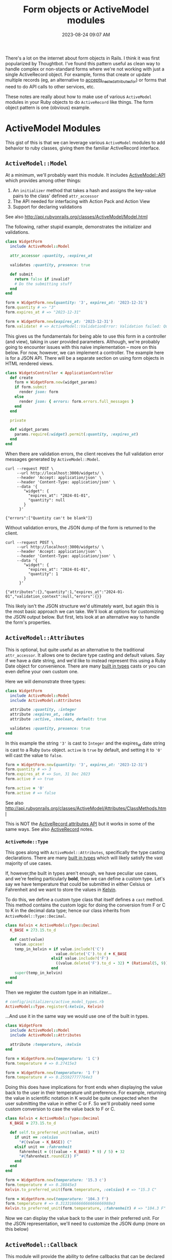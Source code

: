 :PROPERTIES:
:ID:       E7CAC743-E22D-48FC-9922-19081FA8A495
:END:
#+title: Form objects or ActiveModel modules
#+filetags: :rails:ruby:
#+date: 2023-08-24 09:07 AM
#+updated:  2023-09-07 16:20 PM

There's a lot on the internet about form objects in Rails. I think it was first
popularized by Thoughtbot. I've found this pattern useful as clean way to handle
complex or non-standard forms where we're not working with just a single
ActiveRecord object. For example, forms that create or update multiple records
(eg, an alternative to [[http://api.rubyonrails.org/classes/ActiveRecord/NestedAttributes/ClassMethods.html#method-i-accepts_nested_attributes_for][accepts_nested_attributes_for]]) or forms that need to do
API calls to other services, etc.

These notes are really about how to make use of various ~ActiveModel~ modules in
your Ruby objects to do ~ActiveRecord~ like things. The form object pattern is one
(obvious) example.

* ActiveModel Modules
  This gist of this is that we can leverage various ~ActiveModel~ modules to add
  behavior to ruby classes, giving them the familiar ActiveRecord interface.

** ~ActiveModel::Model~
   At a minimum, we'll probably want this module. It includes [[http://api.rubyonrails.org/classes/ActiveModel/API.html][ActiveModel::API]]
   which provides among other things:
   1. An ~initializer~ method that takes a hash and assigns the key-value pairs to the
      class' defined ~attr_accessor~
   2. The API needed for interfacing with Action Pack and Action View
   3. Support for declaring validations

   See also http://api.rubyonrails.org/classes/ActiveModel/Model.html

   The following, rather stupid example, demonstrates the initializer and
   validations.

   #+begin_src ruby
     class WidgetForm
       include ActiveModel::Model

       attr_accessor :quantity, :expires_at

       validates :quantity, presence: true

       def submit
         return false if invalid?
         # Do the submitting stuff
       end
     end
   #+end_src

   #+begin_src ruby
     form = WidgetForm.new(quantity: '3', expires_at: '2023-12-31')
     form.quantity # => "3"
     form.expires_at # => "2023-12-31"
   #+end_src

   #+begin_src ruby
     form = WidgetForm.new(expires_at: '2023-12-31')
     form.validate! # => ActiveModel::ValidationError: Validation failed: Quantity can't be blank
   #+end_src

   This gives us the fundamentals for being able to use this form in a
   controller (and view), taking in user provided parameters. Although, we're
   probably going to encounter issues with this naive implementation -- more on
   this below. For now, however, we can implement a controller. The example here
   is for a JSON API. There will be a separate section on using form objects in
   HTML rendered views.

   #+begin_src ruby
     class WidgetsController < ApplicationController
       def create
         form = WidgetForm.new(widget_params)
         if form.submit
           render json: form
         else
           render json: { errors: form.errors.full_messages }
         end
       end

       private

       def widget_params
         params.require(:widget).permit(:quantity, :expires_at)
       end
     end
   #+end_src

   When there are validation errors, the client receives the full validation
   error messages generated by ~ActiveModel::Model~.
   #+begin_src shell
     curl --request POST \
          --url http://localhost:3000/widgets/ \
          --header 'Accept: application/json' \
          --header 'Content-Type: application/json' \
          --data '{
             "widget": {
               "expires_at": "2024-01-01",
               "quantity": null
             }
           }'

     {"errors":["Quantity can't be blank"]}
   #+end_src

   Without validation errors, the JSON dump of the form is returned to the
   client.
   #+begin_src shell
     curl --request POST \
          --url http://localhost:3000/widgets/ \
          --header 'Accept: application/json' \
          --header 'Content-Type: application/json' \
          --data '{
             "widget": {
               "expires_at": "2024-01-01",
               "quantity": 1
             }
           }'

     {"attributes":{},"quantity":1,"expires_at":"2024-01-01","validation_context":null,"errors":{}}
   #+end_src

   This likely isn't the JSON structure we'd ultimately want, but again this is
   the most basic approach we can take. We'll look at options for customizing
   the JSON output below. But first, lets look at an alternative way to handle
   the form's properties.

** ~ActiveModel::Attributes~
   This is optional, but quite useful as an alternative to the traditional
   ~attr_accessor~. It allows one to declare type casting and default values. Say
   if we have a date string, and we'd like to instead represent this using a
   Ruby Date object for convenience. There are many [[https://api.rubyonrails.org/classes/ActiveModel/Type.html][built in types]] casts or you
   can even define your own custom one.

   Here we will demonstrate three types:
   #+begin_src ruby
     class WidgetForm
       include ActiveModel::Model
       include ActiveModel::Attributes

       attribute :quantity, :integer
       attribute :expires_at, :date
       attribute :active, :boolean, default: true

       validates :quantity, presence: true
     end
   #+end_src

   In this example the string ~'3'~ is cast to ~Integer~ and the expires_at date
   string is cast to a Ruby ~Date~ object. ~active~ is ~true~ by default, and setting
   it to ~'0'~ will cast the value to ~false~.
   #+begin_src ruby
     form = WidgetForm.new(quantity: '3', expires_at: '2023-12-31')
     form.quantity # => 3
     form.expires_at # => Sun, 31 Dec 2023
     form.active # => true

     form.active = '0'
     form.active # => false
   #+end_src

   See also
   http://api.rubyonrails.org/classes/ActiveModel/Attributes/ClassMethods.html

   This is NOT the [[https://api.rubyonrails.org/classes/ActiveRecord/Attributes/ClassMethods.html][ActiveRecord attributes API]] but it works in some of the same
   ways. See also [[id:40FFCDB2-F065-4EDC-9DED-C3007827B470][ActiveRecord]] notes.
*** ~ActiveMode::Type~
    This goes along with ~ActiveModel::Attributes~, specifically the type casting
    declarations. There are many [[https://api.rubyonrails.org/classes/ActiveModel/Type.html][built in types]] which will likely satisfy the
    vast majority of use cases.

    If, however,the built in types aren't enough, we have peculiar use
    cases, and we're feeling particularly *bold*, then we can define a custom type.
    Let's say we have temperature that could be submitted in either Celsius or
    Fahrenheit and we want to store the values in [[https://en.wikipedia.org/wiki/Kelvin][Kelvin]].

    To do this, we define a custom type class that itself defines a ~cast~ method.
    This method contains the custom logic for doing the conversion from F or C
    to K in the decimal data type; hence our class inherits from
    ~ActiveModel::Type::Decimal~.

    #+begin_src ruby
      class Kelvin < ActiveModel::Type::Decimal
        K_BASE = 273.15.to_d

        def cast(value)
          value.upcase!
          temp_in_kelvin = if value.include?('C')
                            value.delete('C').to_d + K_BASE
                          elsif value.include?('F')
                            ((value.delete('F').to_d - 32) * (Rational(5, 9))) + K_BASE
                          end
          super(temp_in_kelvin)
        end
      end
    #+end_src

    Then we register the custom type in an initializer...

    #+begin_src ruby
      # config/initializers/active_model_types.rb
      ActiveModel::Type.register(:kelvin, Kelvin)
    #+end_src

    ...And use it in the same way we would use one of the built in types.

    #+begin_src ruby
      class WidgetForm
        include ActiveModel::Model
        include ActiveModel::Attributes

        attribute :temperature, :kelvin
      end
    #+end_src

    #+begin_src ruby
      form = WidgetForm.new(temperature: '1 C')
      form.temperature # => 0.27415e3

      form = WidgetForm.new(temperature: '1 f')
      form.temperature # => 0.255927777764e3
    #+end_src

    Doing this does have implications for front ends when displaying the value
    back to the user in their temperature unit preference. For example,
    returning the value in scientific notation in K would be quite unexpected
    when the user submitting the value in either C or F. So we'll probably need
    some custom conversion to case the value back to F or C.

    #+begin_src ruby
      class Kelvin < ActiveModel::Type::Decimal
        K_BASE = 273.15.to_d

        def self.to_preferred_unit(value, unit)
          if unit == :celsius
            "#{(value - K_BASE)} C"
          elsif unit == :fahrenheit
            fahrenheit = (((value - K_BASE) * 9) / 5) + 32
            "#{fahrenheit.round(2)} F"
          end
        end
      end
    #+end_src

    #+begin_src ruby
      form = WidgetForm.new(temperature: '15.3 c')
      form.temperature # => 0.28845e3
      Kelvin.to_preferred_unit(form.temperature, :celsius) # => "15.3 C"

      form = WidgetForm.new(temperature: '104.3 f')
      form.temperature # => 0.3133166666666666666988e3
      Kelvin.to_preferred_unit(form.temperature, :fahrenheit) # => "104.3 F"
    #+end_src

    Now we can display the value back to the user in their preferred unit. For
    the JSON representation, we'll need to customize the JSON dump (more on this
    below)

** ~ActiveModel::Callback~
   This module will provide the ability to define callbacks that can be declared
   just like ActiveRecord callbacks (eg, ~before_create~, ~after_initialize~, etc)

   Extending from this module will provide the [[http://api.rubyonrails.org/classes/ActiveModel/Callbacks.html#method-i-define_model_callbacks][define_model_callbacks]]. As an
   example, lets say we want to do some benchmarking around the ~submit~ method.

   There are three steps to this after extending from ~ActiveModel::Callbacks~:

   1. Use the ~define_model_callbacks~ class macro to declare callbacks for a
      particular method. By default you will get ~before_~, ~after_~ and ~around_~
      callbacks. We can optionally specify ~:only~ to create only the callbacks we
      need.
   2. Call ~run_callbacks~ passing the callback name registered using
      ~define_model_callbacks~ as an argument. A block should be passed that
      contains the actual method implementation.
   3. Declare the callback passing a method name containing the code that should
      be run as part of the callback. Optionally, a class could be used instead
      of a method (see [[http://api.rubyonrails.org/classes/ActiveModel/Callbacks.html#method-i-define_model_callbacks][docs]] for more on that). Here, we using a method to run
      the [[https://ruby-doc.org/3.2.0/stdlibs/benchmark/Benchmark.html][benchmark]] and log the results.

   #+begin_src ruby
     class WidgetForm
       include ActiveModel::Model
       include ActiveModel::Attributes
       extend ActiveModel::Callbacks

       define_model_callbacks :submit, only: :around

       around_submit :log_benchmark

       def submit
         run_callbacks :submit do
           return false if invalid?

           # Do the submitting stuff
         end
       end

       def log_benchmark
         benchmark = Benchmark.measure do
           yield
         end
         Rails.logger.info "#{self.class}#submit benchmark results:\n#{benchmark}"
       end
     end
   #+end_src

** ~ActiveModel::Validation::Callbacks~
   Include this module to use ~before_validation~ and ~after_validation~.
** ~ActiveModel::Serialization::JSON~
   In basic example above, we had a JSON API controller action return the JSON
   representation of the ~WidgetForm~. It was OK, but not ideal. If we to
   customize this, we could override the ~as_json~ method to return a serializable
   hash of just the attributes we want to return to the client. Alternatively,
   if we needed a bit more flexibility, we can include
   ~ActiveModel::Serialization::JSON~

   See also http://api.rubyonrails.org/classes/ActiveModel/Serializers/JSON.html
* Using form objects in HTML rendered views (Action View)
  In the examples above we've been using our form object in JSON responses. Lets
  look at using them in HTML views.
